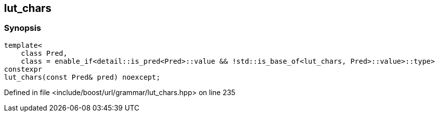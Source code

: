 :relfileprefix: ../../../../
[#2D8E61E78A99C1DB908F883A00891D75CC10010D]
== lut_chars



=== Synopsis

[source,cpp,subs="verbatim,macros,-callouts"]
----
template<
    class Pred,
    class = enable_if<detail::is_pred<Pred>::value && !std::is_base_of<lut_chars, Pred>::value>::type>
constexpr
lut_chars(const Pred& pred) noexcept;
----

Defined in file <include/boost/url/grammar/lut_chars.hpp> on line 235

